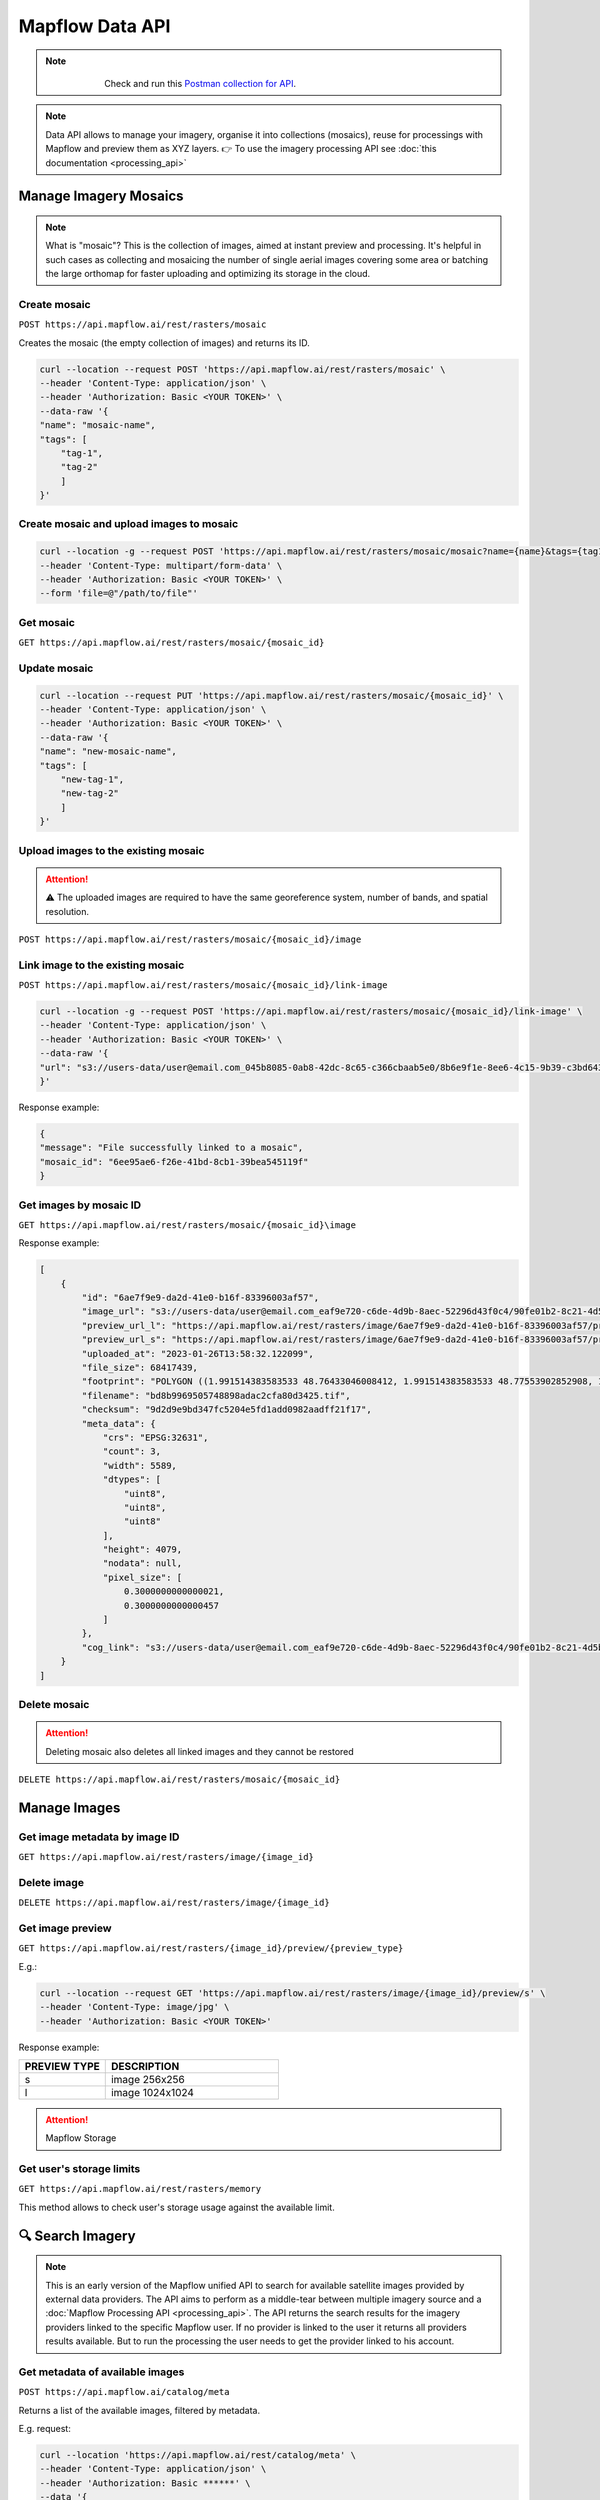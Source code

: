 .. _Data API:

Mapflow Data API
==================

.. note::
    .. figure:: _static/postman_logo.png
       :alt: Preview results
       :align: left
       :width: 1cm

   Check and run this `Postman collection for API <https://documenter.getpostman.com/view/5400715/2s935hS7ky>`_.

.. note::
    Data API allows to manage your imagery, organise it into collections (mosaics), reuse for processings with Mapflow and preview them as XYZ layers.
    👉 To use the imagery processing API see :doc:`this documentation <processing_api>`
 

Manage Imagery Mosaics
-------------------------

.. note::
    What is "mosaic"? This is the collection of images, aimed at instant preview and processing. It's helpful in such cases as collecting and mosaicing the number of single aerial images covering some area or batching the large orthomap for faster uploading and optimizing its storage in the cloud.


Create mosaic
^^^^^^^^^^^^^^^

``POST https://api.mapflow.ai/rest/rasters/mosaic`` 

Creates the mosaic (the empty collection of images) and returns its ID.

.. code:: bash

    curl --location --request POST 'https://api.mapflow.ai/rest/rasters/mosaic' \
    --header 'Content-Type: application/json' \
    --header 'Authorization: Basic <YOUR TOKEN>' \
    --data-raw '{
    "name": "mosaic-name",
    "tags": [
        "tag-1",
        "tag-2"
        ]
    }'

Create mosaic and upload images to mosaic
^^^^^^^^^^^^^^^^^^^^^^^^^^^^^^^^^^^^^^^^^^^^^^

.. code:: bash

    curl --location -g --request POST 'https://api.mapflow.ai/rest/rasters/mosaic/mosaic?name={name}&tags={tag1}&tags={tag2}' \
    --header 'Content-Type: multipart/form-data' \
    --header 'Authorization: Basic <YOUR TOKEN>' \
    --form 'file=@"/path/to/file"'


Get mosaic
^^^^^^^^^^^^^^^

``GET https://api.mapflow.ai/rest/rasters/mosaic/{mosaic_id}`` 


Update mosaic
^^^^^^^^^^^^^^^

.. code:: bash

    curl --location --request PUT 'https://api.mapflow.ai/rest/rasters/mosaic/{mosaic_id}' \
    --header 'Content-Type: application/json' \
    --header 'Authorization: Basic <YOUR TOKEN>' \
    --data-raw '{
    "name": "new-mosaic-name",
    "tags": [
        "new-tag-1",
        "new-tag-2"
        ]
    }'

Upload images to the existing mosaic
^^^^^^^^^^^^^^^^^^^^^^^^^^^^^^^^^^^^^^^

.. attention::
    ⚠️ The uploaded images are required to have the same georeference system, number of bands, and spatial resolution.   

``POST https://api.mapflow.ai/rest/rasters/mosaic/{mosaic_id}/image`` 


Link image to the existing mosaic
^^^^^^^^^^^^^^^^^^^^^^^^^^^^^^^^^^^^^^^^^^^^^

``POST https://api.mapflow.ai/rest/rasters/mosaic/{mosaic_id}/link-image``

.. code:: bash

    curl --location -g --request POST 'https://api.mapflow.ai/rest/rasters/mosaic/{mosaic_id}/link-image' \
    --header 'Content-Type: application/json' \
    --header 'Authorization: Basic <YOUR TOKEN>' \
    --data-raw '{
    "url": "s3://users-data/user@email.com_045b8085-0ab8-42dc-8c65-c366cbaab5e0/8b6e9f1e-8ee6-4c15-9b39-c3bd6431f3f6/cog/area-5911389.tif"
    }'

Response example:

.. code:: json

    {
    "message": "File successfully linked to a mosaic",
    "mosaic_id": "6ee95ae6-f26e-41bd-8cb1-39bea545119f"
    }


Get images by mosaic ID
^^^^^^^^^^^^^^^^^^^^^^^^^^

``GET https://api.mapflow.ai/rest/rasters/mosaic/{mosaic_id}\image``

Response example:

.. code:: json

    [
        {
            "id": "6ae7f9e9-da2d-41e0-b16f-83396003af57",
            "image_url": "s3://users-data/user@email.com_eaf9e720-c6de-4d9b-8aec-52296d43f0c4/90fe01b2-8c21-4d5b-9d4f-143b05d3e986/6ae7f9e9-da2d-41e0-b16f-83396003af57.tif",
            "preview_url_l": "https://api.mapflow.ai/rest/rasters/image/6ae7f9e9-da2d-41e0-b16f-83396003af57/preview/l",
            "preview_url_s": "https://api.mapflow.ai/rest/rasters/image/6ae7f9e9-da2d-41e0-b16f-83396003af57/preview/s",
            "uploaded_at": "2023-01-26T13:58:32.122099",
            "file_size": 68417439,
            "footprint": "POLYGON ((1.991514383583533 48.76433046008412, 1.991514383583533 48.77553902852908, 1.968476220399751 48.77553902852908, 1.968476220399751 48.76433046008412, 1.991514383583533 48.76433046008412))",
            "filename": "bd8b9969505748898adac2cfa80d3425.tif",
            "checksum": "9d2d9e9bd347fc5204e5fd1add0982aadff21f17",
            "meta_data": {
                "crs": "EPSG:32631",
                "count": 3,
                "width": 5589,
                "dtypes": [
                    "uint8",
                    "uint8",
                    "uint8"
                ],
                "height": 4079,
                "nodata": null,
                "pixel_size": [
                    0.3000000000000021,
                    0.3000000000000457
                ]
            },
            "cog_link": "s3://users-data/user@email.com_eaf9e720-c6de-4d9b-8aec-52296d43f0c4/90fe01b2-8c21-4d5b-9d4f-143b05d3e986/cog/area-1101712.tif"
        }
    ]


Delete mosaic
^^^^^^^^^^^^^^^

.. attention::
    Deleting mosaic also deletes all linked images and they cannot be restored


``DELETE https://api.mapflow.ai/rest/rasters/mosaic/{mosaic_id}`` 


Manage Images
---------------

Get image metadata by image ID
^^^^^^^^^^^^^^^^^^^^^^^^^^^^^^

``GET https://api.mapflow.ai/rest/rasters/image/{image_id}``

Delete image
^^^^^^^^^^^^^^^

``DELETE https://api.mapflow.ai/rest/rasters/image/{image_id}``

Get image preview
^^^^^^^^^^^^^^^^^^^^^^^^^^^^^^

``GET https://api.mapflow.ai/rest/rasters/{image_id}/preview/{preview_type}``

E.g.:

.. code:: bash

    curl --location --request GET 'https://api.mapflow.ai/rest/rasters/image/{image_id}/preview/s' \
    --header 'Content-Type: image/jpg' \
    --header 'Authorization: Basic <YOUR TOKEN>'

Response example:

.. image:: _static/data_api/response_preview_s.jpeg
    :alt: Image preview 
    :align: left


.. list-table::
    :widths: 10 20
    :header-rows: 1

    * - PREVIEW TYPE
      - DESCRIPTION
    * - s
      - image 256x256
    * - l
      - image 1024x1024


.. attention::
    Mapflow Storage

Get user's storage limits
^^^^^^^^^^^^^^^^^^^^^^^^^^^^^^

``GET https://api.mapflow.ai/rest/rasters/memory``

This method allows to check user's storage usage against the available limit.



🔍 Search Imagery
------------------

.. note::
    This is an early version of the Mapflow unified API to search for available satellite images provided by external data providers.
    The API aims to perform as a middle-tear between multiple imagery source and a :doc:`Mapflow Processing API <processing_api>`.
    The API returns the search results for the imagery providers linked to the specific Mapflow user. 
    If no provider is linked to the user it returns all providers results available. But to run the processing the user needs to get the provider linked to his account. 

Get metadata of available images
^^^^^^^^^^^^^^^^^^^^^^^^^^^^^^^^^^^^^^^^^^^^^

``POST https://api.mapflow.ai/catalog/meta``


Returns a list of the available images, filtered by metadata. 

E.g. request:

.. code:: bash

    curl --location 'https://api.mapflow.ai/rest/catalog/meta' \
    --header 'Content-Type: application/json' \
    --header 'Authorization: Basic ******' \
    --data '{
    "aoi": {
            "type": "Polygon",
            "coordinates": [[[76.6755,43.2234],[76.6755,43.4712],[77.0163,43.4712],[77.0163,43.2234],[76.6755,43.2234]]]
        },
    "acquisitionDateFrom": "2022-04-01T00:00:00Z", 
    "acquisitionDateTo": "2022-11-01T00:00:00Z",
    "maxCloudCover": 0.1,
    "maxResolution": 0.5,
    "minResolution": 0.3
    }'

.. note::

   | ``aoi``: geometry, - required, Geojson-like Polygon or Multipolygon of the area of the search
   | ``acquisitionDateFrom``: UTC time string 
   | ``acquisitionDateTo``: UTC time string
   | ``minResolution``: float, in meters
   | ``maxResolution``: float, in meters
   | ``maxCloudCover``: float, in percents 
   | ``minOffNadirAngle``: float, in degrees
   | ``maxOffNadirAngle``: float, in degrees
   | ``minAoiIntersectionPercent``: float, in percents – minimum intersection of the image footprint with the aoi

.. warning::
    The size of the search area cannot exceed the size of processing AOI limit assigned to the specific user.

1. Response example – *Scene*:

.. code:: json

        {
            "id": "JL1GF03A_PMS_20220607132729_200087596_103_0002_001_L1",
            "footprint": {
                "type": "Polygon",
                "coordinates": [
                    [
                        [
                            76.5009,
                            43.3412
                        ],
                        ...
                    ]
                ]
            },
            "pixelResolution": 1.06,
            "acquisitionDate": "2022-06-07T13:27:33Z",
            "productType": "Scene",
            "sensor": "JL1GF03A",
            "colorBandOrder": "B,G,R,NIR,PAN",
            "cloudCover": 0.09,
            "offNadirAngle": -3.91,
            "previewType": "png",
            "previewUrl": "https://cgwx-jpg.obs.cn-north-4.myhuaweicloud.com:443/thumbnail_mss/JL1GF03A_PMS_20220607132729_200087596_103_0002_001_L1.jpg",
            "providerName": "CG"
        }

.. image:: _static/data_api/CG_image_preview.jpg
   :alt: Preview image
   :align: center
   :width: 8cm
   :class: with-border no-scaled-link 

|

2. Response example – *Mosaic*:

.. code:: json

        {
            "id": "JL1KF01A_PMS04_20220717131252_200093089_101_0005_001_L1",
            "footprint": {
                "type": "MultiPolygon",
                "coordinates": [
                    [
                        [
                            [
                                76.903651508,
                                43.252856702
                            ],
                            ...
                        ]
                    ]
                ]
            },
            "pixelResolution": 0.0,
            "acquisitionDate": "2022-07-17T00:00:00Z",
            "productType": "Mosaic",
            "sensor": "JL1KF01A",
            "colorBandOrder": "RGB",
            "cloudCover": 0.0,
            "offNadirAngle": 3.0,
            "previewType": "xyz",
            "previewUrl": "https://app.mapflow.ai/tiles/charmingglobe/{z}/{x}/{-y}.png?year=2022",
            "providerName": "CG_mosaic_2022"
        }

.. note::

    There are two types of products in the Imagery Search API, available for ordering;
    1. The **Scene** product is available by request, the workflow implementation is in progress.
    1. The **Mosaic** product is available for instant processing if the appropriate data provider is linked to your Mapflow account. 


Run processing by image ID
^^^^^^^^^^^^^^^^^^^^^^^^^^^^^^

For detailed description how to run a processing with Mapflow API see :doc:`Mapflow Processing API <processing_api>` – "Create processing".
To run a processing using the specific image returned by Search API define **provider** and **image ID** in the params as follows:

``{"params": {"data_provider":<providerName>, "url":<id>}}``


